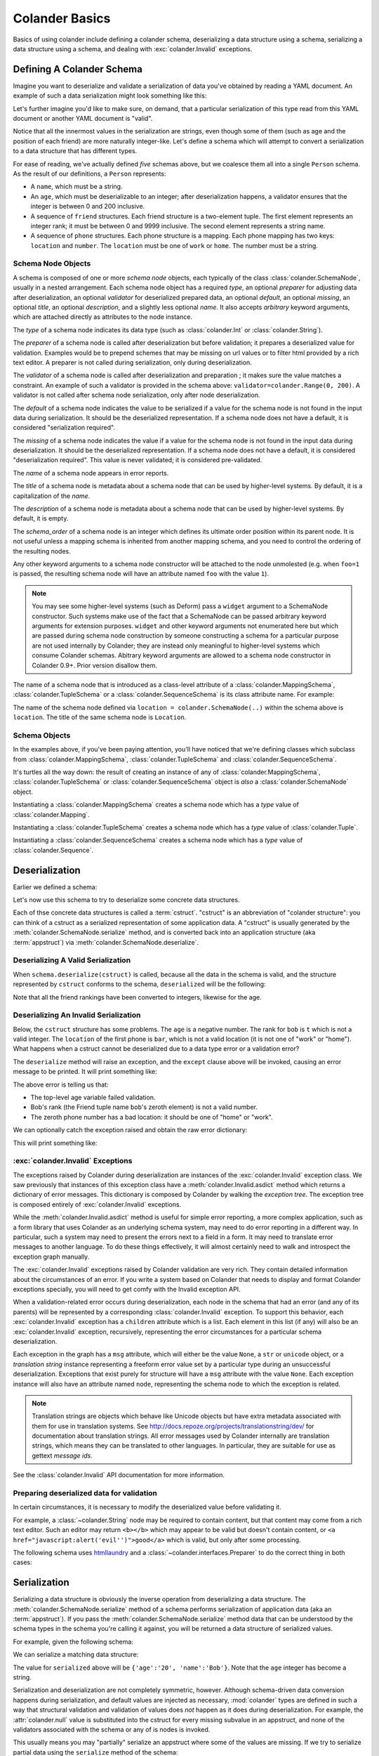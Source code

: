 .. _basics:

Colander Basics
===============

Basics of using colander include defining a colander schema,
deserializing a data structure using a schema, serializing a data
structure using a schema, and dealing with :exc:`colander.Invalid`
exceptions.

Defining A Colander Schema
--------------------------

Imagine you want to deserialize and validate a serialization of data
you've obtained by reading a YAML document.  An example of such a data
serialization might look something like this:

.. code-block:: python
   :linenos:

   {
    'name':'keith',
    'age':'20',
    'friends':[('1', 'jim'),('2', 'bob'), ('3', 'joe'), ('4', 'fred')],
    'phones':[{'location':'home', 'number':'555-1212'},
              {'location':'work', 'number':'555-8989'},],
   }

Let's further imagine you'd like to make sure, on demand, that a
particular serialization of this type read from this YAML document or
another YAML document is "valid".

Notice that all the innermost values in the serialization are strings,
even though some of them (such as age and the position of each friend)
are more naturally integer-like.  Let's define a schema which will
attempt to convert a serialization to a data structure that has
different types.

.. code-block:: python
   :linenos:

   import colander

   class Friend(colander.TupleSchema):
       rank = colander.SchemaNode(colander.Int(), 
                                 validator=colander.Range(0, 9999))
       name = colander.SchemaNode(colander.String())

   class Phone(colander.MappingSchema):
       location = colander.SchemaNode(colander.String(), 
                                     validator=colander.OneOf(['home', 'work']))
       number = colander.SchemaNode(colander.String())

   class Friends(colander.SequenceSchema):
       friend = Friend()

   class Phones(colander.SequenceSchema):
       phone = Phone()

   class Person(colander.MappingSchema):
       name = colander.SchemaNode(colander.String())
       age = colander.SchemaNode(colander.Int(),
                                validator=colander.Range(0, 200))
       friends = Friends()
       phones = Phones()
       
For ease of reading, we've actually defined *five* schemas above, but
we coalesce them all into a single ``Person`` schema.  As the result
of our definitions, a ``Person`` represents:

- A ``name``, which must be a string.

- An ``age``, which must be deserializable to an integer; after
  deserialization happens, a validator ensures that the integer is
  between 0 and 200 inclusive.

- A sequence of ``friend`` structures.  Each friend structure is a
  two-element tuple.  The first element represents an integer rank; it
  must be between 0 and 9999 inclusive.  The second element represents
  a string name.

- A sequence of ``phone`` structures.  Each phone structure is a
  mapping.  Each phone mapping has two keys: ``location`` and
  ``number``.  The ``location`` must be one of ``work`` or ``home``.
  The number must be a string.

Schema Node Objects
~~~~~~~~~~~~~~~~~~~

A schema is composed of one or more *schema node* objects, each typically of
the class :class:`colander.SchemaNode`, usually in a nested arrangement.
Each schema node object has a required *type*, an optional *preparer*
for adjusting data after deserialization, an optional
*validator* for deserialized prepared data, an optional *default*, an
optional *missing*, an optional *title*, an optional *description*,
and a slightly less optional *name*.  It also accepts *arbitrary*
keyword arguments, which are attached directly as attributes to the
node instance.

The *type* of a schema node indicates its data type (such as
:class:`colander.Int` or :class:`colander.String`).

The *preparer* of a schema node is called after
deserialization but before validation; it prepares a deserialized
value for validation. Examples would be to prepend schemes that may be
missing on url values or to filter html provided by a rich text
editor. A preparer is not called during serialization, only during
deserialization.

The *validator* of a schema node is called after deserialization and
preparation ; it makes sure the value matches a constraint.  An example of
such a validator is provided in the schema above:
``validator=colander.Range(0, 200)``.  A validator is not called after
schema node serialization, only after node deserialization.

The *default* of a schema node indicates the value to be serialized if
a value for the schema node is not found in the input data during
serialization.  It should be the deserialized representation.  If a
schema node does not have a default, it is considered "serialization
required".

The *missing* of a schema node indicates the value if a value for the
schema node is not found in the input data during deserialization.  It
should be the deserialized representation.  If a schema node does not
have a default, it is considered "deserialization required".  This
value is never validated; it is considered pre-validated.

The *name* of a schema node appears in error reports.

The *title* of a schema node is metadata about a schema node that can
be used by higher-level systems.  By default, it is a capitalization
of the *name*.

The *description* of a schema node is metadata about a schema node
that can be used by higher-level systems.  By default, it is empty.

The *schema_order* of a schema node is an integer which defines its ultimate
order position within its parent node.  It is not useful unless a mapping
schema is inherited from another mapping schema, and you need to control the
ordering of the resulting nodes.

Any other keyword arguments to a schema node constructor will be
attached to the node unmolested (e.g. when ``foo=1`` is passed, the
resulting schema node will have an attribute named ``foo`` with the
value ``1``).

.. note:: 

   You may see some higher-level systems (such as Deform) pass a ``widget``
   argument to a SchemaNode constructor.  Such systems make use of the fact
   that a SchemaNode can be passed arbitrary keyword arguments for extension
   purposes.  ``widget`` and other keyword arguments not enumerated here but
   which are passed during schema node construction by someone constructing a
   schema for a particular purpose are not used internally by Colander; they
   are instead only meaningful to higher-level systems which consume Colander
   schemas.  Abitrary keyword arguments are allowed to a schema node
   constructor in Colander 0.9+.  Prior version disallow them.

The name of a schema node that is introduced as a class-level
attribute of a :class:`colander.MappingSchema`,
:class:`colander.TupleSchema` or a :class:`colander.SequenceSchema` is
its class attribute name.  For example:

.. code-block:: python
   :linenos:

   import colander

   class Phone(colander.MappingSchema):
       location = colander.SchemaNode(colander.String(), 
                                     validator=colander.OneOf(['home', 'work']))
       number = colander.SchemaNode(colander.String())

The name of the schema node defined via ``location =
colander.SchemaNode(..)`` within the schema above is ``location``.
The title of the same schema node is ``Location``.

Schema Objects
~~~~~~~~~~~~~~

In the examples above, if you've been paying attention, you'll have
noticed that we're defining classes which subclass from
:class:`colander.MappingSchema`, :class:`colander.TupleSchema` and
:class:`colander.SequenceSchema`.  

It's turtles all the way down: the result of creating an instance of
any of :class:`colander.MappingSchema`, :class:`colander.TupleSchema`
or :class:`colander.SequenceSchema` object is *also* a
:class:`colander.SchemaNode` object.

Instantiating a :class:`colander.MappingSchema` creates a schema node
which has a *type* value of :class:`colander.Mapping`.

Instantiating a :class:`colander.TupleSchema` creates a schema node
which has a *type* value of :class:`colander.Tuple`.

Instantiating a :class:`colander.SequenceSchema` creates a schema node
which has a *type* value of :class:`colander.Sequence`.

Deserialization
---------------

Earlier we defined a schema:

.. code-block:: python
   :linenos:

   import colander

   class Friend(colander.TupleSchema):
       rank = colander.SchemaNode(colander.Int(), 
                                  validator=colander.Range(0, 9999))
       name = colander.SchemaNode(colander.String())

   class Phone(colander.MappingSchema):
       location = colander.SchemaNode(colander.String(), 
                                     validator=colander.OneOf(['home', 'work']))
       number = colander.SchemaNode(colander.String())

   class Friends(colander.SequenceSchema):
       friend = Friend()

   class Phones(colander.SequenceSchema):
       phone = Phone()

   class Person(colander.MappingSchema):
       name = colander.SchemaNode(colander.String())
       age = colander.SchemaNode(colander.Int(),
                                validator=colander.Range(0, 200))
       friends = Friends()
       phones = Phones()

Let's now use this schema to try to deserialize some concrete data
structures.

Each of thse concrete data structures is called a :term:`cstruct`.
"cstruct" is an abbreviation of "colander structure": you can think of
a cstruct as a serialized representation of some application data.  A
"cstruct" is usually generated by the
:meth:`colander.SchemaNode.serialize` method, and is converted back
into an application structure (aka :term:`appstruct`) via
:meth:`colander.SchemaNode.deserialize`.

Deserializing A Valid Serialization
~~~~~~~~~~~~~~~~~~~~~~~~~~~~~~~~~~~

.. code-block:: python
   :linenos:

     cstruct = {
            'name':'keith',
            'age':'20',
            'friends':[('1', 'jim'),('2', 'bob'), ('3', 'joe'), ('4', 'fred')],
            'phones':[{'location':'home', 'number':'555-1212'},
                      {'location':'work', 'number':'555-8989'},],
            }
     schema = Person()
     deserialized = schema.deserialize(cstruct)

When ``schema.deserialize(cstruct)`` is called, because all the data in
the schema is valid, and the structure represented by ``cstruct``
conforms to the schema, ``deserialized`` will be the following:

.. code-block:: python
   :linenos:

     {
     'name':'keith',
     'age':20,
     'friends':[(1, 'jim'),(2, 'bob'), (3, 'joe'), (4, 'fred')],
     'phones':[{'location':'home', 'number':'555-1212'},
               {'location':'work', 'number':'555-8989'},],
     }

Note that all the friend rankings have been converted to integers,
likewise for the age.

Deserializing An Invalid Serialization
~~~~~~~~~~~~~~~~~~~~~~~~~~~~~~~~~~~~~~

Below, the ``cstruct`` structure has some problems.  The ``age`` is a
negative number.  The rank for ``bob`` is ``t`` which is not a valid
integer.  The ``location`` of the first phone is ``bar``, which is not
a valid location (it is not one of "work" or "home").  What happens
when a cstruct cannot be deserialized due to a data type error or a
validation error?

.. code-block:: python
   :linenos:

     import colander

     cstruct = {
            'name':'keith',
            'age':'-1',
            'friends':[('1', 'jim'),('t', 'bob'), ('3', 'joe'), ('4', 'fred')],
            'phones':[{'location':'bar', 'number':'555-1212'},
                      {'location':'work', 'number':'555-8989'},],
            }
     schema = Person()
     schema.deserialize(cstruct)

The ``deserialize`` method will raise an exception, and the ``except``
clause above will be invoked, causing an error message to be printed.
It will print something like:

.. code-block:: python
   :linenos:

   Invalid: {'age':'-1 is less than minimum value 0',
            'friends.1.0':'"t" is not a number',
            'phones.0.location:'"bar" is not one of "home", "work"'}

The above error is telling us that:

- The top-level age variable failed validation.

- Bob's rank (the Friend tuple name ``bob``'s zeroth element) is not a
  valid number.

- The zeroth phone number has a bad location: it should be one of
  "home" or "work".

We can optionally catch the exception raised and obtain the raw error
dictionary:

.. code-block:: python
   :linenos:

     import colander

     cstruct = {
            'name':'keith',
            'age':'-1',
            'friends':[('1', 'jim'),('t', 'bob'), ('3', 'joe'), ('4', 'fred')],
            'phones':[{'location':'bar', 'number':'555-1212'},
                      {'location':'work', 'number':'555-8989'},],
            }
     schema = Person()
     try:
         schema.deserialize(cstruct)
     except colander.Invalid, e:
         errors = e.asdict()
         print errors

This will print something like:

.. code-block:: python
   :linenos:

   {'age':'-1 is less than minimum value 0',
    'friends.1.0':'"t" is not a number',
    'phones.0.location:'"bar" is not one of "home", "work"'}

:exc:`colander.Invalid` Exceptions
~~~~~~~~~~~~~~~~~~~~~~~~~~~~~~~~~~~

The exceptions raised by Colander during deserialization are instances
of the :exc:`colander.Invalid` exception class.  We saw previously
that instances of this exception class have a
:meth:`colander.Invalid.asdict` method which returns a dictionary of
error messages.  This dictionary is composed by Colander by walking
the *exception tree*.  The exception tree is composed entirely of
:exc:`colander.Invalid` exceptions.

While the :meth:`colander.Invalid.asdict` method is useful for simple
error reporting, a more complex application, such as a form library
that uses Colander as an underlying schema system, may need to do
error reporting in a different way.  In particular, such a system may
need to present the errors next to a field in a form. It may need to
translate error messages to another language.  To do these things
effectively, it will almost certainly need to walk and introspect the
exception graph manually. 

The :exc:`colander.Invalid` exceptions raised by Colander validation
are very rich.  They contain detailed information about the
circumstances of an error.  If you write a system based on Colander
that needs to display and format Colander exceptions specially, you
will need to get comfy with the Invalid exception API.  

When a validation-related error occurs during deserialization, each
node in the schema that had an error (and any of its parents) will be
represented by a corresponding :class:`colander.Invalid` exception.
To support this behavior, each :exc:`colander.Invalid` exception has a
``children`` attribute which is a list.  Each element in this list (if
any) will also be an :exc:`colander.Invalid` exception, recursively,
representing the error circumstances for a particular schema
deserialization.

Each exception in the graph has a ``msg`` attribute, which will either
be the value ``None``, a ``str`` or ``unicode`` object, or a
*translation string* instance representing a freeform error value set
by a particular type during an unsuccessful deserialization.
Exceptions that exist purely for structure will have a ``msg``
attribute with the value ``None``.  Each exception instance will also
have an attribute named ``node``, representing the schema node to
which the exception is related.

.. note:: 

  Translation strings are objects which behave like Unicode objects but have
  extra metadata associated with them for use in translation systems.  See
  `http://docs.repoze.org/projects/translationstring/dev/
  <http://docs.pylonsproject.org/projects/translationstring/dev/>`_ for
  documentation about translation strings.  All error messages used by
  Colander internally are translation strings, which means they can be
  translated to other languages.  In particular, they are suitable for use as
  gettext *message ids*.

See the :class:`colander.Invalid` API documentation for more
information.

.. _preparing:

Preparing deserialized data for validation
~~~~~~~~~~~~~~~~~~~~~~~~~~~~~~~~~~~~~~~~~~

In certain circumstances, it is necessary to modify the deserialized
value before validating it.

For example, a :class:`~colander.String` node may be required to
contain content, but that content may come from a rich text
editor. Such an editor may return ``<b></b>`` which may appear to be
valid but doesn't contain content, or 
``<a href="javascript:alert('evil'')">good</a>`` which is valid, but
only after some processing.

The following schema uses `htmllaundry`__ and a
:class:`~colander.interfaces.Preparer` to do the correct thing in both
cases:

__ http://pypi.python.org/pypi/htmllaundry/

.. code-block:: python
   :linenos:

   import colander
   import htmllaundry

   class Page(colander.MappingSchema):
       title = colander.SchemaNode(colander.String())
       content = colander.SchemaNode(colander.String(),
                                     preparer=htmllaundry.sanitize,
                                     validator=colander.Length(1))


Serialization
-------------

Serializing a data structure is obviously the inverse operation from
deserializing a data structure.  The
:meth:`colander.SchemaNode.serialize` method of a schema performs
serialization of application data (aka an :term:`appstruct`).  If you
pass the :meth:`colander.SchemaNode.serialize` method data that can be
understood by the schema types in the schema you're calling it
against, you will be returned a data structure of serialized values.

For example, given the following schema:

.. code-block:: python
   :linenos:

   import colander

   class Person(colander.MappingSchema):
       name = colander.SchemaNode(colander.String())
       age = colander.SchemaNode(colander.Int(),
                                 validator=colander.Range(0, 200))

We can serialize a matching data structure:

.. code-block:: python
   :linenos:

     appstruct = {'age':20, 'name':'Bob'}
     schema = Person()
     serialized = schema.serialize(appstruct)

The value for ``serialized`` above will be ``{'age':'20',
'name':'Bob'}``.  Note that the ``age`` integer has become a string.

Serialization and deserialization are not completely symmetric,
however.  Although schema-driven data conversion happens during
serialization, and default values are injected as necessary,
:mod:`colander` types are defined in such a way that structural
validation and validation of values does *not* happen as it does
during deserialization.  For example, the :attr:`colander.null` value
is substituted into the cstruct for every missing subvalue in an
appstruct, and none of the validators associated with the schema or
any of is nodes is invoked.

This usually means you may "partially" serialize an appstruct where
some of the values are missing.  If we try to serialize partial data
using the ``serialize`` method of the schema:

.. code-block:: python
   :linenos:

     appstruct = {'age':20}
     schema = Person()
     serialized = schema.serialize(appstruct)

The value for ``serialized`` above will be ``{'age':'20',
'name':colander.null}``.  Note the ``age`` integer has become a
string, and the missing ``name`` attribute has been replaced with
:attr:`colander.null`.  Above, even though we did not include the
``name`` attribute in the appstruct we fed to ``serialize``, an error
is *not* raised.  For more information about :attr:`colander.null`
substitution during serialization, see :ref:`serializing_null`.

The corollary: it is the responsibility of the developer to ensure he
serializes "the right" data; :mod:`colander` will not raise an error
when asked to serialize something that is partially nonsense.

Inheriting Schemas
------------------

.. note::

   This feature is new as of Colander 0.9.9.

One class-based schema can be inherited from another.  For example:

.. code-block:: python

   import colander
   import pprint

   class Friend(colander.Schema):
       rank = colander.SchemaNode(
           colander.Int(),
           )
       name = colander.SchemaNode(
           colander.String(),
           )

   class SpecialFriend(Friend):
       iwannacomefirst = colander.SchemaNode(
           colander.String(),
           insert_before='rank',
           )
       another = colander.SchemaNode(
           colander.String(),
           )

   class SuperSpecialFriend(SpecialFriend):
       iwannacomefirst = colander.SchemaNode(
           colander.Int(),
           )

   friend = SuperSpecialFriend()
   pprint.pprint([(x, x.typ) for x in friend.children])

Here's what's printed when the above is run:

.. code-block:: text

   [(<colander.SchemaNode object at 38407568 (named iwannacomefirst)>,
     <colander.Integer object at 0x24a0d10>),
    (<colander.SchemaNode object at 37016144 (named rank)>,
     <colander.Integer object at 0x7f17c5606710>),
    (<colander.SchemaNode object at 37017424 (named name)>,
     <colander.String object at 0x234d610>),
    (<colander.SchemaNode object at 38407184 (named another)>,
     <colander.String object at 0x2359250>)]

Multiple inheritance also works:

.. code-block:: python

   import colander
   import pprint

   class One(colander.Schema):
       a = colander.SchemaNode(
           colander.Int(),
           )
       b = colander.SchemaNode(
           colander.Int(),
           )

   class Two(colander.Schema):
       a = colander.SchemaNode(
           colander.String(),
           )
       c = colander.SchemaNode(
           colander.String(),
           )

   class Three(One, Two):
       b = colander.SchemaNode(
           colander.Bool(),
           )
       d = colander.SchemaNode(
           colander.Bool(),
           )

   s = Three()
   pprint.pprint([(x, x.typ) for x in s.children])

Here's what's printed when the above is run:

.. code-block:: text

   [(<colander.SchemaNode object at 14868560 (named a)>,
     <colander.String object at 0xe25f90>),
    (<colander.SchemaNode object at 14868816 (named b)>,
     <colander.Boolean object at 0xe2e110>),
    (<colander.SchemaNode object at 14868688 (named c)>,
     <colander.String object at 0xe2e090>),
    (<colander.SchemaNode object at 14868944 (named d)>,
     <colander.Boolean object at 0xe2e190>)]

This feature only works with mapping schemas.  A "mapping schema" is schema
defined as a class which inherits from :class:`colander.Schema` or
:class:`colander.MappingSchema`.

The behavior of subclassing one mapping schema using another is as follows:

* A node declared in a subclass of a mapping schema overrides any node with
  the same name inherited from any superclass.  The node remains at the child
  order of the superclass node unless the subclass node defines an
  ``insert_before`` value.

* A node declared in a subclass of a mapping schema with a name that doesn't
  override any node in a superclass will be placed *after* all nodes defined
  in all superclasses unless the subclass node defines an ``insert_before``
  value.  You can think of it like this: nodes added in subclasses will
  *follow* nodes added in superclasses.

An ``insert_before`` keyword argument may be passed to the SchemaNode
constructor of mapping schema child nodes.  This is a string which influences
the node's position in its mapping schema.  The node will be inserted into
the mapping schema before the node named by ``insert_before``.  An
``insert_before`` value must match the name of a schema node in a superclass
or it must match the name of a schema node already defined in the class; it
cannot name a schema node in a subclass, and it cannot name a schema node in
the same class that hasn't already been defined.  If an ``insert_before`` is
provided that doesn't match any existing node name, a :exc:`KeyError` is
raised.

Defining A Schema Imperatively
------------------------------

The above schema we defined was defined declaratively via a set of
``class`` statements.  It's often useful to create schemas more
dynamically.  For this reason, Colander offers an "imperative" mode of
schema configuration.  Here's our previous declarative schema:

.. code-block:: python
   :linenos:

   import colander

   class Friend(colander.TupleSchema):
       rank = colander.SchemaNode(colander.Int(), 
                                 validator=colander.Range(0, 9999))
       name = colander.SchemaNode(colander.String())

   class Phone(colander.MappingSchema):
       location = colander.SchemaNode(colander.String(), 
                                     validator=colander.OneOf(['home', 'work']))
       number = colander.SchemaNode(colander.String())

   class Friends(colander.SequenceSchema):
       friend = Friend()

   class Phones(colander.SequenceSchema):
       phone = Phone()

   class Person(colander.MappingSchema):
       name = colander.SchemaNode(colander.String())
       age = colander.SchemaNode(colander.Int(),
                                validator=colander.Range(0, 200))
       friends = Friends()
       phones = Phones()

We can imperatively construct a completely equivalent schema like so:

.. code-block:: python
   :linenos:

   import colander

   friend = colander.SchemaNode(Tuple())
   friend.add(colander.SchemaNode(colander.Int(),
                                 validator=colander.Range(0, 9999),
              name='rank'))
   friend.add(colander.SchemaNode(colander.String()), name='name')

   phone = colander.SchemaNode(Mapping())
   phone.add(colander.SchemaNode(colander.String(),
                                validator=colander.OneOf(['home', 'work']),
                                name='location'))
   phone.add(colander.SchemaNode(colander.String(), name='number'))

   schema = colander.SchemaNode(Mapping())
   schema.add(colander.SchemaNode(colander.String(), name='name'))
   schema.add(colander.SchemaNode(colander.Int(), name='age'), 
                                 validator=colander.Range(0, 200))
   schema.add(colander.SchemaNode(colander.Sequence(), friend, name='friends'))
   schema.add(colander.SchemaNode(colander.Sequence(), phone, name='phones'))

Defining a schema imperatively is a lot uglier than defining a schema
declaratively, but it's often more useful when you need to define a
schema dynamically. Perhaps in the body of a function or method you
may need to disinclude a particular schema field based on a business
condition; when you define a schema imperatively, you have more
opportunity to control the schema composition.

Serializing and deserializing using a schema created imperatively is
done exactly the same way as you would serialize or deserialize using
a schema created declaratively:

.. code-block:: python
   :linenos:

     data = {
            'name':'keith',
            'age':'20',
            'friends':[('1', 'jim'),('2', 'bob'), ('3', 'joe'), ('4', 'fred')],
            'phones':[{'location':'home', 'number':'555-1212'},
                      {'location':'work', 'number':'555-8989'},],
            }
     deserialized = schema.deserialize(data)

Gotchas
-------

You may be using a module scope schema definition with the expectation
that calling a :class:`colander.SchemaNode` constructor will clone all
of its subnodes.  This is not the case.

For example, in a Python module, you might have code that looks like this:

.. code-block:: python

   from colander import MappingSchema
   from colander import Int

   class MySchema1(MappingSchema):
       a = SchemaNode(Int())
   class MySchema2(MappingSchema):
       b = MySchema1()

   def afunction():
       s = MySchema2()
       s['a'].add(SchemaNode(Int(), name='c'))

Because you're mutating ``a`` (by appending a child node to it via the
:meth:`colander.SchemaNode.add` method) you are probably expecting
that you are working with a *copy* of ``a``.  This is incorrect:
you're mutating the module-scope copy of the ``a`` instance defined
within the ``MySchema1`` class.  This is almost certainly not what you
mean to do.  The symptom of making such a mistake might be that
multiple ``c`` nodes are added as children of ``a`` over the course of
the Python process lifetime.

To get around this, use the :meth:`colander.SchemaNode.clone` method
to create a deep copy of an instance of a schema otherwise defined at
module scope before mutating any of its subnodes:

.. code-block:: python

   def afunction():
       s = MySchema2().clone()
       s['a'].add(SchemaNode(Int(), name='c'))

:meth:`colander.SchemaNode.clone` clones all the nodes in the schema,
so you can work with a "deep copy" of the schema without disturbing the
"template" schema nodes defined at a higher scope.

